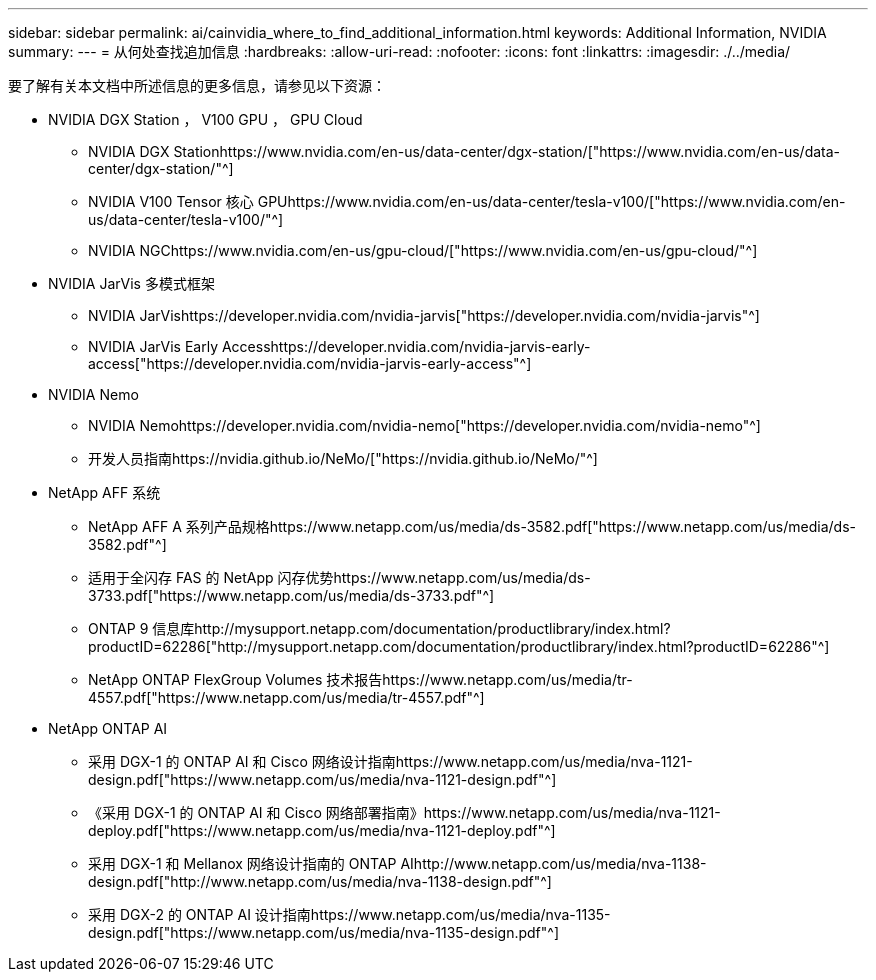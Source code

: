 ---
sidebar: sidebar 
permalink: ai/cainvidia_where_to_find_additional_information.html 
keywords: Additional Information, NVIDIA 
summary:  
---
= 从何处查找追加信息
:hardbreaks:
:allow-uri-read: 
:nofooter: 
:icons: font
:linkattrs: 
:imagesdir: ./../media/


[role="lead"]
要了解有关本文档中所述信息的更多信息，请参见以下资源：

* NVIDIA DGX Station ， V100 GPU ， GPU Cloud
+
** NVIDIA DGX Stationhttps://www.nvidia.com/en-us/data-center/dgx-station/["https://www.nvidia.com/en-us/data-center/dgx-station/"^]
** NVIDIA V100 Tensor 核心 GPUhttps://www.nvidia.com/en-us/data-center/tesla-v100/["https://www.nvidia.com/en-us/data-center/tesla-v100/"^]
** NVIDIA NGChttps://www.nvidia.com/en-us/gpu-cloud/["https://www.nvidia.com/en-us/gpu-cloud/"^]


* NVIDIA JarVis 多模式框架
+
** NVIDIA JarVishttps://developer.nvidia.com/nvidia-jarvis["https://developer.nvidia.com/nvidia-jarvis"^]
** NVIDIA JarVis Early Accesshttps://developer.nvidia.com/nvidia-jarvis-early-access["https://developer.nvidia.com/nvidia-jarvis-early-access"^]


* NVIDIA Nemo
+
** NVIDIA Nemohttps://developer.nvidia.com/nvidia-nemo["https://developer.nvidia.com/nvidia-nemo"^]
** 开发人员指南https://nvidia.github.io/NeMo/["https://nvidia.github.io/NeMo/"^]


* NetApp AFF 系统
+
** NetApp AFF A 系列产品规格https://www.netapp.com/us/media/ds-3582.pdf["https://www.netapp.com/us/media/ds-3582.pdf"^]
** 适用于全闪存 FAS 的 NetApp 闪存优势https://www.netapp.com/us/media/ds-3733.pdf["https://www.netapp.com/us/media/ds-3733.pdf"^]
** ONTAP 9 信息库http://mysupport.netapp.com/documentation/productlibrary/index.html?productID=62286["http://mysupport.netapp.com/documentation/productlibrary/index.html?productID=62286"^]
** NetApp ONTAP FlexGroup Volumes 技术报告https://www.netapp.com/us/media/tr-4557.pdf["https://www.netapp.com/us/media/tr-4557.pdf"^]


* NetApp ONTAP AI
+
** 采用 DGX-1 的 ONTAP AI 和 Cisco 网络设计指南https://www.netapp.com/us/media/nva-1121-design.pdf["https://www.netapp.com/us/media/nva-1121-design.pdf"^]
** 《采用 DGX-1 的 ONTAP AI 和 Cisco 网络部署指南》https://www.netapp.com/us/media/nva-1121-deploy.pdf["https://www.netapp.com/us/media/nva-1121-deploy.pdf"^]
** 采用 DGX-1 和 Mellanox 网络设计指南的 ONTAP AIhttp://www.netapp.com/us/media/nva-1138-design.pdf["http://www.netapp.com/us/media/nva-1138-design.pdf"^]
** 采用 DGX-2 的 ONTAP AI 设计指南https://www.netapp.com/us/media/nva-1135-design.pdf["https://www.netapp.com/us/media/nva-1135-design.pdf"^]



